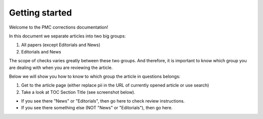 Getting started
===============

Welcome to the PMC corrections documentation!

In this document we separate articles into two big groups:

1. All papers (except Editorials and News)
2. Editorials and News

The scope of checks varies greatly between these two groups. And therefore, it is important to know which group you are dealing with when you are reviewing the article.

Below we will show you how to know to which group the article in questions belongs:

1. Get to the article page (either replace pii in the URL of currently opened article or use search)

2. Take a look at TOC Section Title (see screenshot below). 

- If you see there "News" or "Editorials", then go here to check review instructions.

- If you see there something else (NOT "News" or "Editorials"), then go here.

